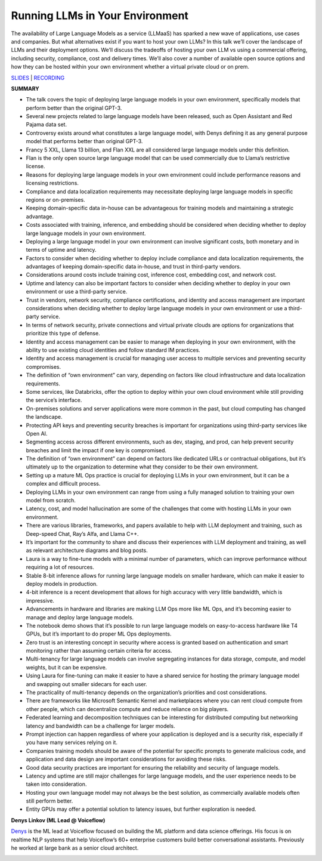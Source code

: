Running LLMs in Your Environment
================================

The availability of Large Language Models as a service (LLMaaS) has
sparked a new wave of applications, use cases and companies. But what
alternatives exist if you want to host your own LLMs? In this talk we’ll
cover the landscape of LLMs and their deployment options. We’ll discuss
the tradeoffs of hosting your own LLM vs using a commercial offering,
including security, compliance, cost and delivery times. We’ll also
cover a number of available open source options and how they can be
hosted within your own environment whether a virtual private cloud or on
prem.

`SLIDES <https://pitch.com/public/9120173c-bb54-4806-9849-e2b6670b2bcd>`__
\| `RECORDING <https://youtu.be/REv-GgieWto>`__

**SUMMARY**

-  The talk covers the topic of deploying large language models in your
   own environment, specifically models that perform better than the
   original GPT-3.
-  Several new projects related to large language models have been
   released, such as Open Assistant and Red Pajama data set.
-  Controversy exists around what constitutes a large language model,
   with Denys defining it as any general purpose model that performs
   better than original GPT-3.
-  Francy 5 XXL, Llama 13 billion, and Flan XXL are all considered large
   language models under this definition.
-  Flan is the only open source large language model that can be used
   commercially due to Llama’s restrictive license.
-  Reasons for deploying large language models in your own environment
   could include performance reasons and licensing restrictions.
-  Compliance and data localization requirements may necessitate
   deploying large language models in specific regions or on-premises.
-  Keeping domain-specific data in-house can be advantageous for
   training models and maintaining a strategic advantage.
-  Costs associated with training, inference, and embedding should be
   considered when deciding whether to deploy large language models in
   your own environment.
-  Deploying a large language model in your own environment can involve
   significant costs, both monetary and in terms of uptime and latency.
-  Factors to consider when deciding whether to deploy include
   compliance and data localization requirements, the advantages of
   keeping domain-specific data in-house, and trust in third-party
   vendors.
-  Considerations around costs include training cost, inference cost,
   embedding cost, and network cost.
-  Uptime and latency can also be important factors to consider when
   deciding whether to deploy in your own environment or use a
   third-party service.
-  Trust in vendors, network security, compliance certifications, and
   identity and access management are important considerations when
   deciding whether to deploy large language models in your own
   environment or use a third-party service.
-  In terms of network security, private connections and virtual private
   clouds are options for organizations that prioritize this type of
   defense.
-  Identity and access management can be easier to manage when deploying
   in your own environment, with the ability to use existing cloud
   identities and follow standard IM practices.
-  Identity and access management is crucial for managing user access to
   multiple services and preventing security compromises.
-  The definition of “own environment” can vary, depending on factors
   like cloud infrastructure and data localization requirements.
-  Some services, like Databricks, offer the option to deploy within
   your own cloud environment while still providing the service’s
   interface.
-  On-premises solutions and server applications were more common in the
   past, but cloud computing has changed the landscape.
-  Protecting API keys and preventing security breaches is important for
   organizations using third-party services like Open AI.
-  Segmenting access across different environments, such as dev,
   staging, and prod, can help prevent security breaches and limit the
   impact if one key is compromised.
-  The definition of “own environment” can depend on factors like
   dedicated URLs or contractual obligations, but it’s ultimately up to
   the organization to determine what they consider to be their own
   environment.
-  Setting up a mature ML Ops practice is crucial for deploying LLMs in
   your own environment, but it can be a complex and difficult process.
-  Deploying LLMs in your own environment can range from using a fully
   managed solution to training your own model from scratch.
-  Latency, cost, and model hallucination are some of the challenges
   that come with hosting LLMs in your own environment.
-  There are various libraries, frameworks, and papers available to help
   with LLM deployment and training, such as Deep-speed Chat, Ray’s
   Alfa, and Llama C++.
-  It’s important for the community to share and discuss their
   experiences with LLM deployment and training, as well as relevant
   architecture diagrams and blog posts.
-  Laura is a way to fine-tune models with a minimal number of
   parameters, which can improve performance without requiring a lot of
   resources.
-  Stable 8-bit inference allows for running large language models on
   smaller hardware, which can make it easier to deploy models in
   production.
-  4-bit inference is a recent development that allows for high accuracy
   with very little bandwidth, which is impressive.
-  Advancements in hardware and libraries are making LLM Ops more like
   ML Ops, and it’s becoming easier to manage and deploy large language
   models.
-  The notebook demo shows that it’s possible to run large language
   models on easy-to-access hardware like T4 GPUs, but it’s important to
   do proper ML Ops deployments.
-  Zero trust is an interesting concept in security where access is
   granted based on authentication and smart monitoring rather than
   assuming certain criteria for access.
-  Multi-tenancy for large language models can involve segregating
   instances for data storage, compute, and model weights, but it can be
   expensive.
-  Using Laura for fine-tuning can make it easier to have a shared
   service for hosting the primary language model and swapping out
   smaller sidecars for each user.
-  The practicality of multi-tenancy depends on the organization’s
   priorities and cost considerations.
-  There are frameworks like Microsoft Semantic Kernel and marketplaces
   where you can rent cloud compute from other people, which can
   decentralize compute and reduce reliance on big players.
-  Federated learning and decomposition techniques can be interesting
   for distributed computing but networking latency and bandwidth can be
   a challenge for larger models.
-  Prompt injection can happen regardless of where your application is
   deployed and is a security risk, especially if you have many services
   relying on it.
-  Companies training models should be aware of the potential for
   specific prompts to generate malicious code, and application and data
   design are important considerations for avoiding these risks.
-  Good data security practices are important for ensuring the
   reliability and security of language models.
-  Latency and uptime are still major challenges for large language
   models, and the user experience needs to be taken into consideration.
-  Hosting your own language model may not always be the best solution,
   as commercially available models often still perform better.
-  Entity GPUs may offer a potential solution to latency issues, but
   further exploration is needed.

**Denys Linkov (ML Lead @ Voiceflow)**

`Denys <https://www.linkedin.com/in/denyslinkov/>`__ is the ML lead at
Voiceflow focused on building the ML platform and data science
offerings. His focus is on realtime NLP systems that help Voiceflow’s
60+ enterprise customers build better conversational assistants.
Previously he worked at large bank as a senior cloud architect.

.. image:: https://github.com/Aggregate-Intellect/practical-llms/blob/main/docs/img/denysl.jpeg
  :width: 600
  :alt: Denys Linkov Headshot